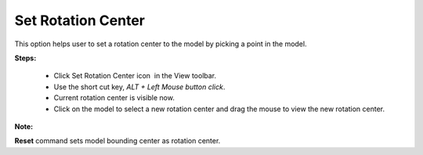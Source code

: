 Set Rotation Center
-------------------

This option helps user to set a rotation center to the model by       
picking a point in the model.                                         
                                                                          
**Steps:**                                                            
                                                                          
    -  Click Set Rotation Center icon |image1| in the View       
       toolbar.                                                           
    -  Use the short cut key, *ALT + Left Mouse button click*.            
    -  Current rotation center is visible now.                            
    -  Click on the model to select a new rotation center and drag the    
       mouse to view the new rotation center.                             
                                                                          
**Note:**

**Reset** command sets model bounding center as        
rotation center.                                                    
  

.. |image1| image:: images/RotationCenter.png
   :width: 50px
   :height: 50px
